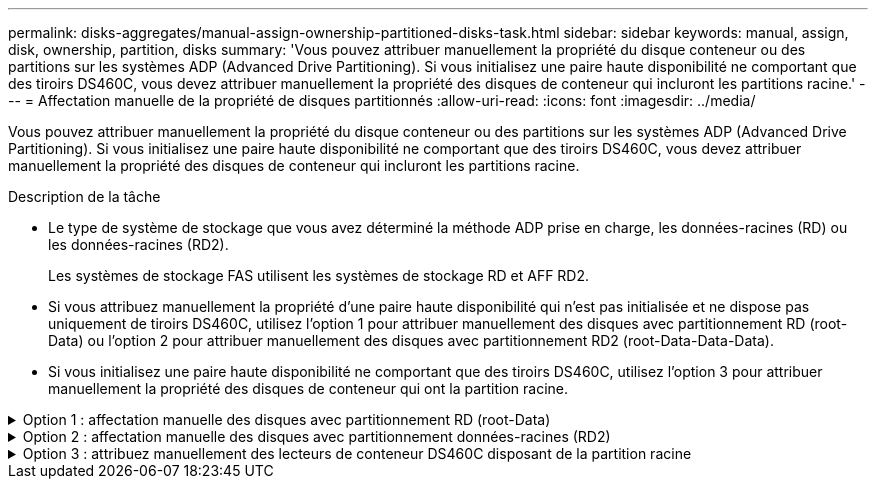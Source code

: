 ---
permalink: disks-aggregates/manual-assign-ownership-partitioned-disks-task.html 
sidebar: sidebar 
keywords: manual, assign, disk, ownership, partition, disks 
summary: 'Vous pouvez attribuer manuellement la propriété du disque conteneur ou des partitions sur les systèmes ADP (Advanced Drive Partitioning). Si vous initialisez une paire haute disponibilité ne comportant que des tiroirs DS460C, vous devez attribuer manuellement la propriété des disques de conteneur qui incluront les partitions racine.' 
---
= Affectation manuelle de la propriété de disques partitionnés
:allow-uri-read: 
:icons: font
:imagesdir: ../media/


[role="lead"]
Vous pouvez attribuer manuellement la propriété du disque conteneur ou des partitions sur les systèmes ADP (Advanced Drive Partitioning). Si vous initialisez une paire haute disponibilité ne comportant que des tiroirs DS460C, vous devez attribuer manuellement la propriété des disques de conteneur qui incluront les partitions racine.

.Description de la tâche
* Le type de système de stockage que vous avez déterminé la méthode ADP prise en charge, les données-racines (RD) ou les données-racines (RD2).
+
Les systèmes de stockage FAS utilisent les systèmes de stockage RD et AFF RD2.

* Si vous attribuez manuellement la propriété d'une paire haute disponibilité qui n'est pas initialisée et ne dispose pas uniquement de tiroirs DS460C, utilisez l'option 1 pour attribuer manuellement des disques avec partitionnement RD (root-Data) ou l'option 2 pour attribuer manuellement des disques avec partitionnement RD2 (root-Data-Data-Data).
* Si vous initialisez une paire haute disponibilité ne comportant que des tiroirs DS460C, utilisez l'option 3 pour attribuer manuellement la propriété des disques de conteneur qui ont la partition racine.


.Option 1 : affectation manuelle des disques avec partitionnement RD (root-Data)
[%collapsible]
====
Pour le partitionnement données-racines, trois entités détenues sont détenues collectivement (le disque de conteneur et les deux partitions) par la paire haute disponibilité.

.Description de la tâche
* Le disque de conteneur et les deux partitions ne doivent pas toutes être détenues par le même nœud de la paire haute disponibilité, tant qu'elles appartiennent à un des nœuds de la paire haute disponibilité. Toutefois, lorsque vous utilisez une partition dans un niveau local (agrégat), elle doit être détenue par le même nœud qui possède le niveau local.
* Si un disque conteneur tombe en panne dans un tiroir à moitié rempli et est remplacé, vous devrez peut-être attribuer manuellement la propriété du disque, car ONTAP n'affecte pas toujours automatiquement la propriété dans ce cas.
* Une fois le disque conteneur attribué, le logiciel ONTAP gère automatiquement toute partition et toute attribution de partition requises.


.Étapes
. Utilisez l'interface de ligne de commande pour afficher la propriété actuelle du disque partitionné :
+
`storage disk show -disk _disk_name_ -partition-ownership`

. Définissez le niveau de privilège de l'interface de ligne de commande sur avancé :
+
`set -privilege advanced`

. Entrez la commande appropriée, en fonction de l'entité de propriété pour laquelle vous souhaitez affecter la propriété :
+
Si l'une des entités de propriété est déjà détenue, vous devez inclure l'option « force ».

+
[cols="25,75"]
|===


| Si vous souhaitez attribuer la propriété à... | Utilisez cette commande... 


 a| 
Disque de conteneur
 a| 
`storage disk assign -disk _disk_name_ -owner _owner_name_`



 a| 
Partition de données
 a| 
`storage disk assign -disk _disk_name_ -owner _owner_name_ -data true`



 a| 
Partition racine
 a| 
`storage disk assign -disk _disk_name_ -owner _owner_name_ -root true`

|===


====
.Option 2 : affectation manuelle des disques avec partitionnement données-racines (RD2)
[%collapsible]
====
Pour le partitionnement données-racines, quatre entités détenues par le système (le disque de conteneur et les trois partitions) sont détenues collectivement par la paire haute disponibilité. Le partitionnement données-racines crée une petite partition en tant que partition racine et deux partitions de taille supérieure égale pour les données.

.Description de la tâche
* Les paramètres doivent être utilisés avec le `disk assign` commande permettant d'attribuer la partition appropriée d'un disque partitionné données-racines. Vous ne pouvez pas utiliser ces paramètres avec des disques faisant partie d'un pool de stockage. La valeur par défaut est « FALSE ».
+
** Le `-data1 true` paramètre attribue la partition "data1" d'un disque partitionné root-data1-data2.
** Le `-data2 true` paramètre attribue la partition "data2" d'un disque partitionné root-data1-data2.


* Si un disque conteneur tombe en panne dans un tiroir à moitié rempli et est remplacé, vous devrez peut-être attribuer manuellement la propriété du disque, car ONTAP n'affecte pas toujours automatiquement la propriété dans ce cas.
* Une fois le disque conteneur attribué, le logiciel ONTAP gère automatiquement toute partition et toute attribution de partition requises.


.Étapes
. Utilisez l'interface de ligne de commande pour afficher la propriété actuelle du disque partitionné :
+
`storage disk show -disk _disk_name_ -partition-ownership`

. Définissez le niveau de privilège de l'interface de ligne de commande sur avancé :
+
`set -privilege advanced`

. Entrez la commande appropriée, en fonction de l'entité de propriété pour laquelle vous souhaitez affecter la propriété :
+
Si l'une des entités de propriété est déjà détenue, vous devez inclure l'option « force ».

+
[cols="25,75"]
|===


| Si vous souhaitez attribuer la propriété à... | Utilisez cette commande... 


 a| 
Disque de conteneur
 a| 
`storage disk assign -disk _disk_name_ -owner _owner_name_`



 a| 
Partition de données 1
 a| 
`storage disk assign -disk _disk_name_ -owner _owner_name_ -data1 true`



 a| 
Partition Data2
 a| 
`storage disk assign -disk _disk_name_ -owner _owner_name_ -data2 true`



 a| 
Partition racine
 a| 
`storage disk assign -disk _disk_name_ -owner _owner_name_ -root true`

|===


====
.Option 3 : attribuez manuellement des lecteurs de conteneur DS460C disposant de la partition racine
[%collapsible]
====
Si vous initialisez une paire haute disponibilité ne comportant que des tiroirs DS460C, vous devez attribuer manuellement la propriété des disques de conteneur qui disposent de la partition racine en suivant la règle demi-tiroir.

.Description de la tâche
* Lorsque vous initialisez une paire haute disponibilité ne comportant que des tiroirs DS460C, le menu de démarrage ADP (disponible avec ONTAP 9.2 et versions ultérieures), les options 9a et 9b ne prennent pas en charge l'affectation automatique de propriété de disque. Vous devez affecter manuellement les lecteurs de conteneur qui ont la partition racine en suivant la stratégie demi-tiroir.
+
Après l'initialisation de la paire haute disponibilité (démarrage), l'affectation automatique de la propriété des disques est automatiquement activée et utilise la règle demi-tiroir pour attribuer la propriété aux disques restants (autres que les disques de conteneur sur lesquels se trouve la partition racine) et à tous les disques ajoutés ultérieurement, tels que le remplacement des disques défectueux, répondre au message de « faibles pièces de rechange » ou ajouter de la capacité.

* Pour en savoir plus sur la politique de demi-tiroir, consultez le sujet link:disk-autoassignment-policy-concept.html["À propos de l'assignation automatique de Disk Ownership"].


.Étapes
. Si vos étagères DS460C ne sont pas entièrement remplies, procédez comme suit ; sinon, passez à l'étape suivante.
+
.. Installez tout d'abord les lecteurs dans la rangée avant (baies de lecteurs 0, 3, 6 et 9) de chaque tiroir.
+
L'installation des entraînements dans la rangée avant de chaque tiroir permet un débit d'air correct et empêche la surchauffe.

.. Pour les disques restants, répartissez-les uniformément entre les tiroirs.
+
Remplissez les rangées de tiroirs d'avant en arrière. Si vous ne disposez pas de suffisamment de disques pour remplir les rangées, installez-les par paires de sorte que les disques occupent les côtés gauche et droit d'un tiroir de manière uniforme.

+
L'illustration suivante montre la numérotation et les emplacements des baies de lecteur dans un tiroir DS460C.

+
image:dwg_trafford_drawer_with_hdds_callouts.gif["Cette illustration montre la numérotation et les emplacements de la baie de lecteur dans un tiroir DS460C"]



. Connectez-vous au cluster shell en utilisant la LIF node-management ou la LIF cluster-management.
. Pour chaque tiroir, attribuez manuellement les lecteurs de conteneur qui ont la partition racine en respectant la stratégie demi-tiroir en suivant les sous-étapes suivantes :
+
La règle demi-tiroir vous permet d’affecter la moitié gauche des lecteurs d’un tiroir (baies 0 à 5) au nœud A et la moitié droite des lecteurs d’un tiroir (baies 6 à 11) au nœud B.

+
.. Afficher tous les disques non possédés :
`storage disk show -container-type unassigned`
.. Attribuez les lecteurs de conteneur qui ont la partition racine :
`storage disk assign -disk disk_name -owner owner_name`
+
Vous pouvez utiliser le caractère générique pour attribuer plusieurs lecteurs à la fois.





====